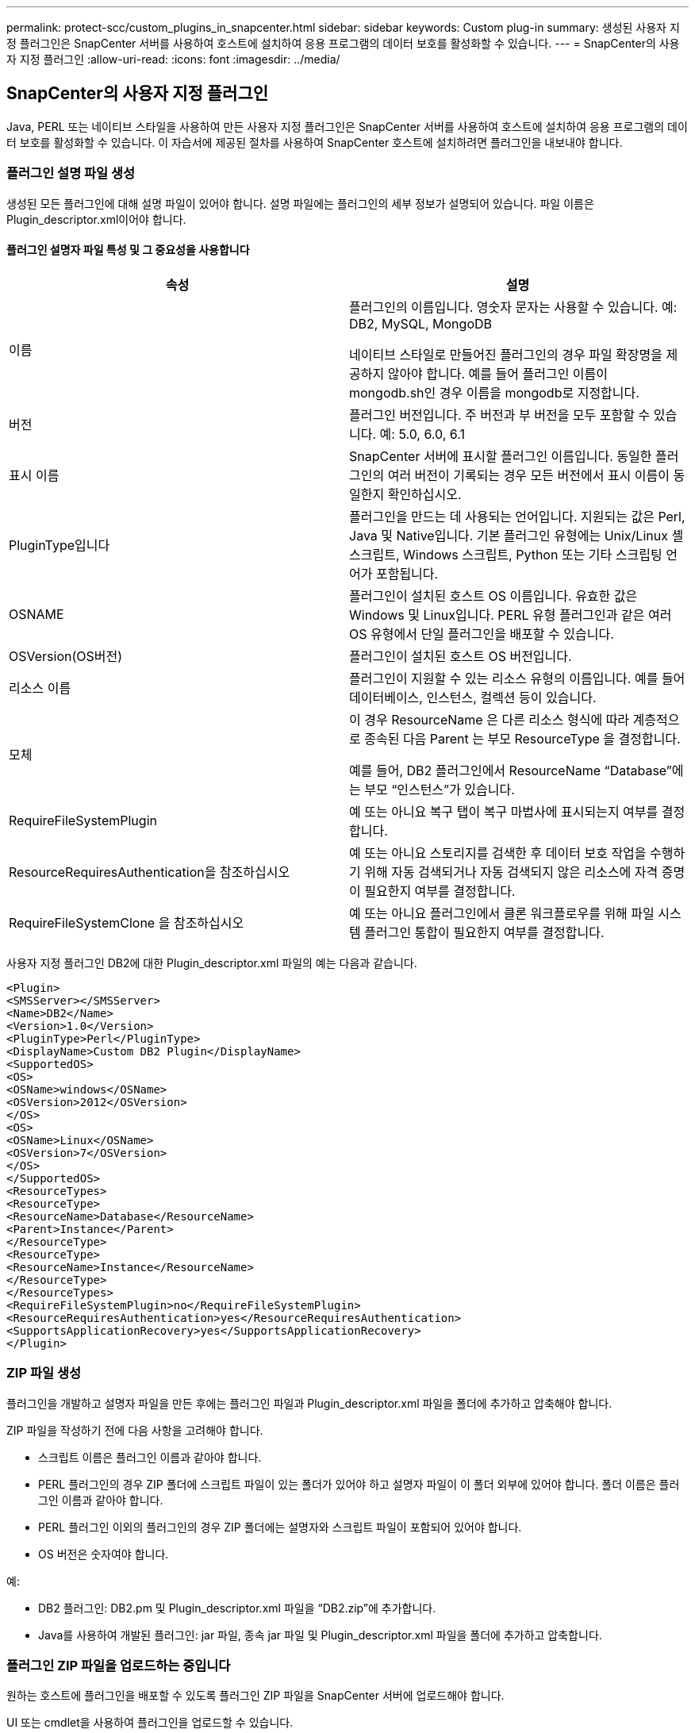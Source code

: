 ---
permalink: protect-scc/custom_plugins_in_snapcenter.html 
sidebar: sidebar 
keywords: Custom plug-in 
summary: 생성된 사용자 지정 플러그인은 SnapCenter 서버를 사용하여 호스트에 설치하여 응용 프로그램의 데이터 보호를 활성화할 수 있습니다. 
---
= SnapCenter의 사용자 지정 플러그인
:allow-uri-read: 
:icons: font
:imagesdir: ../media/




== SnapCenter의 사용자 지정 플러그인

Java, PERL 또는 네이티브 스타일을 사용하여 만든 사용자 지정 플러그인은 SnapCenter 서버를 사용하여 호스트에 설치하여 응용 프로그램의 데이터 보호를 활성화할 수 있습니다. 이 자습서에 제공된 절차를 사용하여 SnapCenter 호스트에 설치하려면 플러그인을 내보내야 합니다.



=== 플러그인 설명 파일 생성

생성된 모든 플러그인에 대해 설명 파일이 있어야 합니다. 설명 파일에는 플러그인의 세부 정보가 설명되어 있습니다. 파일 이름은 Plugin_descriptor.xml이어야 합니다.



==== 플러그인 설명자 파일 특성 및 그 중요성을 사용합니다

|===
| 속성 | 설명 


 a| 
이름
 a| 
플러그인의 이름입니다. 영숫자 문자는 사용할 수 있습니다. 예: DB2, MySQL, MongoDB

네이티브 스타일로 만들어진 플러그인의 경우 파일 확장명을 제공하지 않아야 합니다. 예를 들어 플러그인 이름이 mongodb.sh인 경우 이름을 mongodb로 지정합니다.



 a| 
버전
 a| 
플러그인 버전입니다. 주 버전과 부 버전을 모두 포함할 수 있습니다. 예: 5.0, 6.0, 6.1



 a| 
표시 이름
 a| 
SnapCenter 서버에 표시할 플러그인 이름입니다. 동일한 플러그인의 여러 버전이 기록되는 경우 모든 버전에서 표시 이름이 동일한지 확인하십시오.



 a| 
PluginType입니다
 a| 
플러그인을 만드는 데 사용되는 언어입니다. 지원되는 값은 Perl, Java 및 Native입니다. 기본 플러그인 유형에는 Unix/Linux 셸 스크립트, Windows 스크립트, Python 또는 기타 스크립팅 언어가 포함됩니다.



 a| 
OSNAME
 a| 
플러그인이 설치된 호스트 OS 이름입니다. 유효한 값은 Windows 및 Linux입니다. PERL 유형 플러그인과 같은 여러 OS 유형에서 단일 플러그인을 배포할 수 있습니다.



 a| 
OSVersion(OS버전)
 a| 
플러그인이 설치된 호스트 OS 버전입니다.



 a| 
리소스 이름
 a| 
플러그인이 지원할 수 있는 리소스 유형의 이름입니다. 예를 들어 데이터베이스, 인스턴스, 컬렉션 등이 있습니다.



 a| 
모체
 a| 
이 경우 ResourceName 은 다른 리소스 형식에 따라 계층적으로 종속된 다음 Parent 는 부모 ResourceType 을 결정합니다.

예를 들어, DB2 플러그인에서 ResourceName “Database”에는 부모 “인스턴스”가 있습니다.



 a| 
RequireFileSystemPlugin
 a| 
예 또는 아니요 복구 탭이 복구 마법사에 표시되는지 여부를 결정합니다.



 a| 
ResourceRequiresAuthentication을 참조하십시오
 a| 
예 또는 아니요 스토리지를 검색한 후 데이터 보호 작업을 수행하기 위해 자동 검색되거나 자동 검색되지 않은 리소스에 자격 증명이 필요한지 여부를 결정합니다.



 a| 
RequireFileSystemClone 을 참조하십시오
 a| 
예 또는 아니요 플러그인에서 클론 워크플로우를 위해 파일 시스템 플러그인 통합이 필요한지 여부를 결정합니다.

|===
사용자 지정 플러그인 DB2에 대한 Plugin_descriptor.xml 파일의 예는 다음과 같습니다.

....
<Plugin>
<SMSServer></SMSServer>
<Name>DB2</Name>
<Version>1.0</Version>
<PluginType>Perl</PluginType>
<DisplayName>Custom DB2 Plugin</DisplayName>
<SupportedOS>
<OS>
<OSName>windows</OSName>
<OSVersion>2012</OSVersion>
</OS>
<OS>
<OSName>Linux</OSName>
<OSVersion>7</OSVersion>
</OS>
</SupportedOS>
<ResourceTypes>
<ResourceType>
<ResourceName>Database</ResourceName>
<Parent>Instance</Parent>
</ResourceType>
<ResourceType>
<ResourceName>Instance</ResourceName>
</ResourceType>
</ResourceTypes>
<RequireFileSystemPlugin>no</RequireFileSystemPlugin>
<ResourceRequiresAuthentication>yes</ResourceRequiresAuthentication>
<SupportsApplicationRecovery>yes</SupportsApplicationRecovery>
</Plugin>
....


=== ZIP 파일 생성

플러그인을 개발하고 설명자 파일을 만든 후에는 플러그인 파일과 Plugin_descriptor.xml 파일을 폴더에 추가하고 압축해야 합니다.

ZIP 파일을 작성하기 전에 다음 사항을 고려해야 합니다.

* 스크립트 이름은 플러그인 이름과 같아야 합니다.
* PERL 플러그인의 경우 ZIP 폴더에 스크립트 파일이 있는 폴더가 있어야 하고 설명자 파일이 이 폴더 외부에 있어야 합니다. 폴더 이름은 플러그인 이름과 같아야 합니다.
* PERL 플러그인 이외의 플러그인의 경우 ZIP 폴더에는 설명자와 스크립트 파일이 포함되어 있어야 합니다.
* OS 버전은 숫자여야 합니다.


예:

* DB2 플러그인: DB2.pm 및 Plugin_descriptor.xml 파일을 “DB2.zip”에 추가합니다.
* Java를 사용하여 개발된 플러그인: jar 파일, 종속 jar 파일 및 Plugin_descriptor.xml 파일을 폴더에 추가하고 압축합니다.




=== 플러그인 ZIP 파일을 업로드하는 중입니다

원하는 호스트에 플러그인을 배포할 수 있도록 플러그인 ZIP 파일을 SnapCenter 서버에 업로드해야 합니다.

UI 또는 cmdlet을 사용하여 플러그인을 업로드할 수 있습니다.

* UI: *

* 플러그인 ZIP 파일을 * 추가 * 또는 * 호스트 수정 * 워크플로우 마법사의 일부로 업로드합니다
* “사용자 지정 플러그인을 업로드하려면 선택하십시오.” * 를 클릭합니다


* PowerShell: *

* Upload-SmPluginPackage cmdlet
+
예를 들어, PS > 업로드 - SmPluginPackage - AbsolutePath c:\DB2_1.zip

+
PowerShell cmdlet에 대한 자세한 내용은 SnapCenter cmdlet 도움말을 사용하거나 cmdlet 참조 정보를 참조하십시오.



https://docs.netapp.com/us-en/snapcenter-cmdlets/index.html["SnapCenter 소프트웨어 cmdlet 참조 가이드"^]..



=== 사용자 지정 플러그인 배포

이제 업로드된 사용자 지정 플러그인을 * 추가 * 및 * 호스트 수정 * 워크플로의 일부로 원하는 호스트에 배포할 수 있습니다. 여러 버전의 플러그인을 SnapCenter 서버에 업로드할 수 있으며 특정 호스트에 배포할 버전을 선택할 수 있습니다.

플러그인을 업로드하는 방법에 대한 자세한 내용은 을 참조하십시오. link:add_hosts_and_install_plug_in_packages_on_remote_hosts.html["호스트를 추가하고 원격 호스트에 플러그인 패키지를 설치합니다"]
